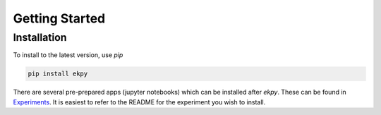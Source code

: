 Getting Started
===============

Installation
############

To install to the latest version, use `pip`

.. code-block:: console
	
	pip install ekpy

There are several pre-prepared apps (jupyter notebooks) which can be installed after `ekpy`. These can be found in `Experiments <https://github.com/eparsonnet93/ekpmeasure/tree/main/src/ekpy/experiments>`_. It is easiest to refer to the README for the experiment you wish to install. 

